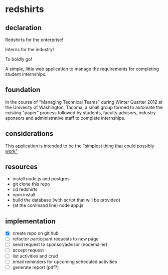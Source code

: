 * redshirts
  
   
** declaration
   
   Redshirts for the enterprise!  
   
   [[http://media.titanmagazines.com/filebrowser/startrek-posts/st-33-invincibles.jpg]]

   Interns for the industry!

   To boldly go!
   
   A simple, little web application to manage the requirements for completing student internships.
   
** foundation
   In the course of "Managing Technical Teams" during Winter Quarter 2012 at the Univesity of Washington, Tacoma, a small group formed to automate the existing "paper" process followed by students, faculty advisors, industry sponsors and administrative staff to complete internships.
   
** considerations
   This application is intended to be the [[http://www.artima.com/intv/simplest.html]["simplest thing that could possibly work"]]
   
** resources
   - install node.js and postgres
   - git clone this repo
   - cd redshirts
   - npm install
   - build the database (with script that will be provided)
   - (at the command line) node app.js

** implementation
   - [X] create repo on git hub
   - [ ] refactor participant requests to new page
   - [ ] send request to sponsor/advisor (nodemailer)
   - [ ] accept request
   - [ ] list activities and crud
   - [ ] email reminders for upcoming scheduled activities
   - [ ] generate report (pdf?)


